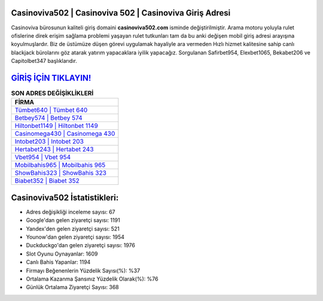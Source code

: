 ﻿Casinoviva502 | Casinoviva 502 | Casinoviva Giriş Adresi
===================================

.. image:: images/casinoviva-giris.jpg
   :width: 600
   
Casinoviva bürosunun kaliteli giriş domaini **casinoviva502.com** isminde değiştirilmiştir. Arama motoru yoluyla rulet ofislerine direk erişim sağlama problemi yaşayan rulet tutkunları tam da bu anki değişen mobil giriş adresi arayışına koyulmuşlardır. Biz de üstümüze düşen görevi uygulamak hayaliyle ara vermeden Hızlı hizmet kalitesine sahip canlı blackjack bürolarını göz atarak yatırım yapacaklara iyilik yapacağız. Sorgulanan Safirbet954, Elexbet1065, Bekabet206 ve Capitolbet347 başlıklarıdır.

`GİRİŞ İÇİN TIKLAYIN! <https://uclck.me/gonow>`_
==============

.. list-table:: **SON ADRES DEĞİŞİKLİKLERİ**
   :widths: 100
   :header-rows: 1

   * - FİRMA
   * - `Tümbet640 | Tümbet 640 <tumbet640-tumbet-640-tumbet-giris-adresi.html>`_
   * - `Betbey574 | Betbey 574 <betbey574-betbey-574-betbey-giris-adresi.html>`_
   * - `Hiltonbet1149 | Hiltonbet 1149 <hiltonbet1149-hiltonbet-1149-hiltonbet-giris-adresi.html>`_	 
   * - `Casinomega430 | Casinomega 430 <casinomega430-casinomega-430-casinomega-giris-adresi.html>`_	 
   * - `Intobet203 | Intobet 203 <intobet203-intobet-203-intobet-giris-adresi.html>`_ 
   * - `Hertabet243 | Hertabet 243 <hertabet243-hertabet-243-hertabet-giris-adresi.html>`_
   * - `Vbet954 | Vbet 954 <vbet954-vbet-954-vbet-giris-adresi.html>`_	 
   * - `Mobilbahis965 | Mobilbahis 965 <mobilbahis965-mobilbahis-965-mobilbahis-giris-adresi.html>`_
   * - `ShowBahis323 | ShowBahis 323 <showbahis323-showbahis-323-showbahis-giris-adresi.html>`_
   * - `Biabet352 | Biabet 352 <biabet352-biabet-352-biabet-giris-adresi.html>`_
	 
Casinoviva502 İstatistikleri:
===================================	 
* Adres değişikliği inceleme sayısı: 67
* Google'dan gelen ziyaretçi sayısı: 1191
* Yandex'den gelen ziyaretçi sayısı: 521
* Younow'dan gelen ziyaretçi sayısı: 1954
* Duckduckgo'dan gelen ziyaretçi sayısı: 1976
* Slot Oyunu Oynayanlar: 1609
* Canlı Bahis Yapanlar: 1194
* Firmayı Beğenenlerin Yüzdelik Sayısı(%): %37
* Ortalama Kazanma Şansınız Yüzdelik Olarak(%): %76
* Günlük Ortalama Ziyaretçi Sayısı: 368
